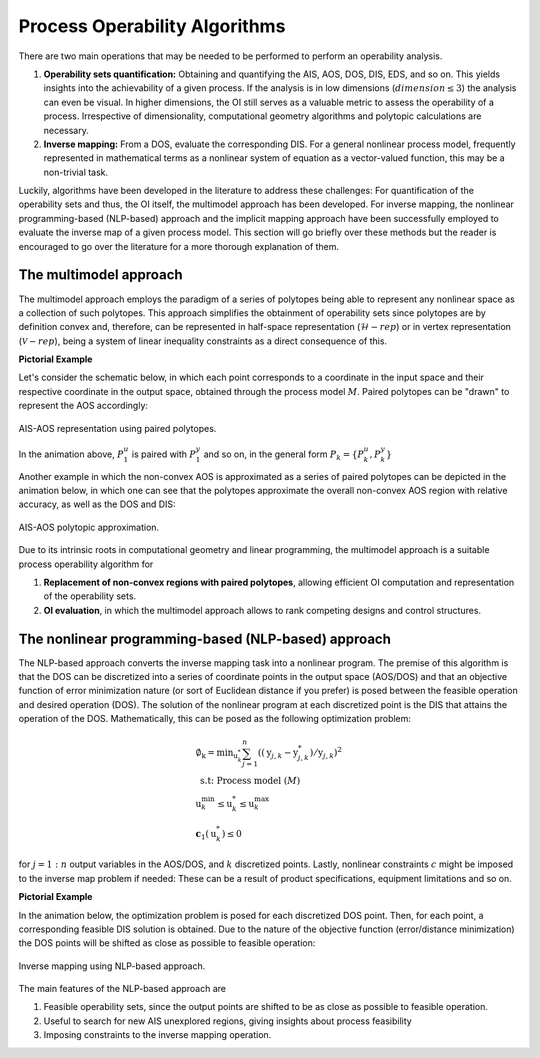 Process Operability Algorithms
===============================

There are two main operations that may be needed to be performed to perform an 
operability analysis.

#. **Operability sets quantification:** Obtaining and quantifying the AIS, AOS, DOS,
   DIS, EDS, and so on. This yields insights into the achievability of a given process.
   If the analysis is in low dimensions (:math:`dimension \leq 3`) the analysis can 
   even be visual. In higher dimensions, the OI still serves as a valuable metric to 
   assess the operability of a process. Irrespective of dimensionality, computational
   geometry algorithms and polytopic calculations are necessary.
#. **Inverse mapping:** From a DOS, evaluate the corresponding DIS. For a general nonlinear
   process model, frequently represented in mathematical terms as a nonlinear system of 
   equation as a vector-valued function, this may be a non-trivial task.

Luckily, algorithms have been developed in the literature to address these challenges:
For quantification of the operability sets and thus, the OI itself, the multimodel approach
has been developed. For inverse mapping, the nonlinear programming-based (NLP-based) approach
and the implicit mapping approach have been successfully employed to evaluate the inverse map
of a given process model. This section will go briefly over these methods but the
reader is encouraged to go over the literature for a more thorough explanation of them.


The multimodel approach
-----------------------

The multimodel approach employs the paradigm of a series of polytopes being able
to represent any nonlinear space as a collection of such polytopes. This approach 
simplifies the obtainment of operability sets since polytopes are by definition convex and,
therefore, can be represented in half-space representation (:math:`\mathcal{H}-rep`) or in
vertex representation (:math:`\mathcal{V}-rep`), being a system of linear 
inequality constraints as a direct consequence of this.

**Pictorial Example**

Let's consider the schematic below, in which each point corresponds to a coordinate 
in the input space and their respective coordinate in the output space, obtained
through the process model :math:`M`. Paired polytopes can be "drawn" to represent
the AOS accordingly:

.. figure:: ./images/multimodel_01.gif
   :align: center

   AIS-AOS representation using paired polytopes.

In the animation above, :math:`P_1^u` is paired with :math:`P_1^y` and so on, in
the general form :math:`P_k = \{P_k^u,P_k^y\}`

Another example in which the non-convex AOS is approximated as a series of paired
polytopes can be depicted in the animation below, in which one can see that the
polytopes approximate the overall non-convex AOS region with relative accuracy,
as well as the DOS and DIS:


.. figure:: ./images/multimodel_02.gif
   :align: center

   AIS-AOS polytopic approximation.

Due to its intrinsic roots in computational geometry and linear programming,
the multimodel approach is a suitable process operability algorithm for

#. **Replacement of non-convex regions with paired polytopes**, allowing efficient OI 
   computation and representation of the operability sets.
#. **OI evaluation**, in which the multimodel approach allows to rank 
   competing designs and control structures.

The nonlinear programming-based (NLP-based) approach
----------------------------------------------------

The NLP-based approach converts the inverse mapping task into a nonlinear program.
The premise of this algorithm is that the DOS can be discretized into a series of
coordinate points in the output space (AOS/DOS) and that an objective function of 
error minimization nature (or sort of Euclidean distance if you prefer) is posed 
between the feasible operation and desired operation (DOS). The solution of the
nonlinear program at each discretized point is the DIS that attains the operation
of the DOS. Mathematically, this can be posed as the following optimization problem:

.. math::
   \begin{gathered}
   \emptyset_{\mathrm{k}}=\min _{\mathrm{u}_k^*} \sum_{j=1}^n\left(\left(\mathrm{y}_{j, k}-\mathrm{y}_{j, k}^*\right) / \mathrm{y}_{j, k}\right)^2 \\
   \text { s.t: Process model } (M) \\
   \mathrm{u}_k^{\min } \leq \mathrm{u}_k^* \leq \mathrm{u}_k^{\max } \\
   \mathbf{c}_1\left(\mathrm{u}_k^*\right) \leq 0
   \end{gathered}

for :math:`j=1:n` output variables in the AOS/DOS, and  :math:`k` discretized points.
Lastly, nonlinear constraints :math:`c`  might be imposed to the inverse map problem if
needed: These can be a result of product specifications, equipment limitations and so on.


**Pictorial Example**

In the animation below, the optimization problem is posed for each discretized DOS
point. Then, for each point, a corresponding feasible DIS solution is obtained.
Due to the nature of the objective function (error/distance minimization) the DOS
points will be shifted as close as possible to feasible operation:

.. figure:: ./images/nlp_01.gif
   :align: center

   Inverse mapping using NLP-based approach.

The main features of the NLP-based approach are

#. Feasible operability sets, since the output points are shifted to be as close as possible to 
   feasible operation.
#. Useful to search for new AIS unexplored regions, giving insights about process feasibility
#. Imposing constraints to the inverse mapping operation.